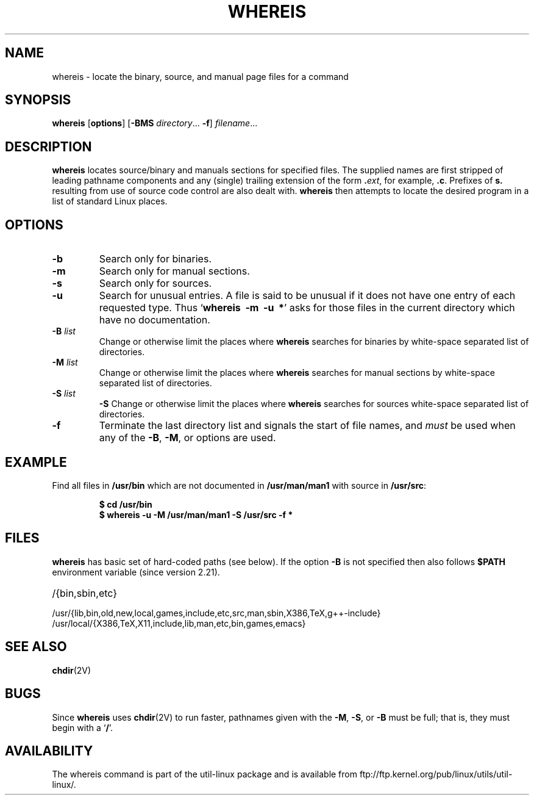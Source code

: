 .\" Copyright (c) 1980, 1990 The Regents of the University of California.
.\" All rights reserved.
.\"
.\" Redistribution and use in source and binary forms, with or without
.\" modification, are permitted provided that the following conditions
.\" are met:
.\" 1. Redistributions of source code must retain the above copyright
.\"    notice, this list of conditions and the following disclaimer.
.\" 2. Redistributions in binary form must reproduce the above copyright
.\"    notice, this list of conditions and the following disclaimer in the
.\"    documentation and/or other materials provided with the distribution.
.\" 3. All advertising materials mentioning features or use of this software
.\"    must display the following acknowledgement:
.\"     This product includes software developed by the University of
.\"     California, Berkeley and its contributors.
.\" 4. Neither the name of the University nor the names of its contributors
.\"    may be used to endorse or promote products derived from this software
.\"    without specific prior written permission.
.\"
.\" THIS SOFTWARE IS PROVIDED BY THE REGENTS AND CONTRIBUTORS ``AS IS'' AND
.\" ANY EXPRESS OR IMPLIED WARRANTIES, INCLUDING, BUT NOT LIMITED TO, THE
.\" IMPLIED WARRANTIES OF MERCHANTABILITY AND FITNESS FOR A PARTICULAR PURPOSE
.\" ARE DISCLAIMED.  IN NO EVENT SHALL THE REGENTS OR CONTRIBUTORS BE LIABLE
.\" FOR ANY DIRECT, INDIRECT, INCIDENTAL, SPECIAL, EXEMPLARY, OR CONSEQUENTIAL
.\" DAMAGES (INCLUDING, BUT NOT LIMITED TO, PROCUREMENT OF SUBSTITUTE GOODS
.\" OR SERVICES; LOSS OF USE, DATA, OR PROFITS; OR BUSINESS INTERRUPTION)
.\" HOWEVER CAUSED AND ON ANY THEORY OF LIABILITY, WHETHER IN CONTRACT, STRICT
.\" LIABILITY, OR TORT (INCLUDING NEGLIGENCE OR OTHERWISE) ARISING IN ANY WAY
.\" OUT OF THE USE OF THIS SOFTWARE, EVEN IF ADVISED OF THE POSSIBILITY OF
.\" SUCH DAMAGE.
.\"
.\" @(#)whereis.1 from UCB 4.2
.TH WHEREIS 1 "June 2012" "util-linux" "User Commands"
.SH NAME
whereis \- locate the binary, source, and manual page files for a command
.SH SYNOPSIS
.B whereis
.RB [ options ]
.RB [ \-BMS
.IR directory ...
.BR \-f ]
.IR filename ...
.SH DESCRIPTION
.B whereis
locates source/binary and manuals sections for specified files.
The supplied names are first stripped of leading pathname components
and any (single) trailing extension of the form
.BI . ext\fR,\fP
for example,
.BR .c .
Prefixes of
.B s.
resulting from use of source code control are also dealt with.
.B whereis
then attempts to locate the desired program in
a list of standard Linux places.
.SH OPTIONS
.TP
.IP "\fB\-b\fP"
Search only for binaries.
.IP "\fB\-m\fP"
Search only for manual sections.
.IP "\fB\-s\fP"
Search only for sources.
.IP "\fB\-u\fP"
Search for unusual entries.  A file is said to be unusual if it does
not have one entry of each requested type. Thus
.RB ` "whereis\ \ \-m\ \ \-u\ \ *" '
asks for those files in the current
directory which have no documentation.
.IP "\fB\-B \fIlist\fP"
Change or otherwise limit the places where
.B whereis
searches for binaries by white-space separated list of directories.
.IP "\fB\-M \fIlist\fP"
Change or otherwise limit the places where
.B whereis
searches for manual sections by white-space separated list of directories.
.IP "\fB\-S \fIlist\fP"
.B \-S
Change or otherwise limit the places where
.B whereis
searches for sources white-space separated list of directories.
.IP "\fB\-f\fP"
Terminate the last directory list and signals the start of file names,
and
.I must
be used when any of the
.BR \-B ,
.BR \-M ,
or
.BB \-S
options are used.
.SH EXAMPLE
Find all files in
.B /usr/bin
which are not documented
in
.B /usr/man/man1
with source in
.BR /usr/src :
.IP
.nf
.ft B
$ cd /usr/bin
$ whereis \-u \-M /usr/man/man1 \-S /usr/src \-f *
.fi
.ft R
.SH FILES
.B whereis
has basic set of hard-coded paths (see below). If the option
.B \-B
is not specified then also follows
.B $PATH
environment variable (since version 2.21).

.TP 20
/{bin,sbin,etc}
.TP
/usr/{lib,bin,old,new,local,games,include,etc,src,man,sbin,X386,TeX,g++-include}
.TP
/usr/local/{X386,TeX,X11,include,lib,man,etc,bin,games,emacs}
.SH "SEE ALSO"
.BR chdir (2V)
.SH BUGS
Since
.B whereis
uses
.BR chdir (2V)
to run faster, pathnames given with the
.BR \-M ,
.BR \-S ,
or
.B \-B
must be full; that is, they must begin with a
.RB ` / '.
.PP
.SH AVAILABILITY
The whereis command is part of the util-linux package and is available from
ftp://ftp.kernel.org/pub/linux/utils/util-linux/.

